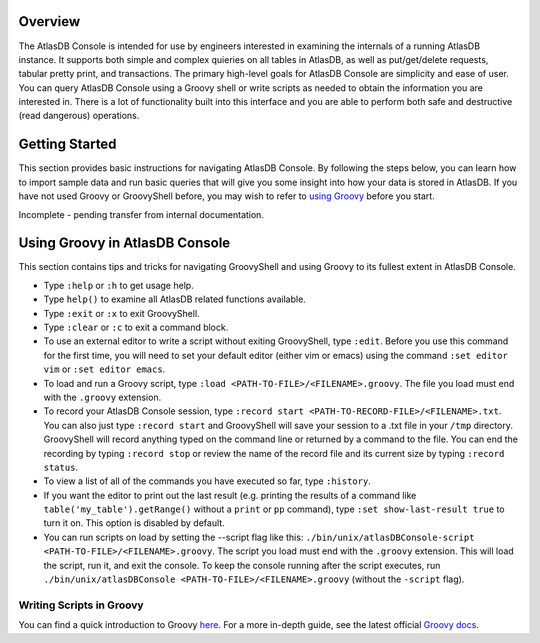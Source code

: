 Overview
========

The AtlasDB Console is intended for use by engineers interested in
examining the internals of a running AtlasDB instance. It supports both
simple and complex quieries on all tables in AtlasDB, as well as
put/get/delete requests, tabular pretty print, and transactions. The
primary high-level goals for AtlasDB Console are simplicity and ease of
user. You can query AtlasDB Console using a Groovy shell or write
scripts as needed to obtain the information you are interested in. There
is a lot of functionality built into this interface and you are able to
perform both safe and destructive (read dangerous) operations.

Getting Started
===============

This section provides basic instructions for navigating AtlasDB Console.
By following the steps below, you can learn how to import sample data
and run basic queries that will give you some insight into how your data
is stored in AtlasDB. If you have not used Groovy or GroovyShell before,
you may wish to refer to `using
Groovy <#using-groovy-in-atlasdb-console>`__ before you start.

Incomplete - pending transfer from internal documentation.

Using Groovy in AtlasDB Console
===============================

This section contains tips and tricks for navigating GroovyShell and
using Groovy to its fullest extent in AtlasDB Console.

-  Type ``:help`` or ``:h`` to get usage help.
-  Type ``help()`` to examine all AtlasDB related functions available.
-  Type ``:exit`` or ``:x`` to exit GroovyShell.
-  Type ``:clear`` or ``:c`` to exit a command block.
-  To use an external editor to write a script without exiting
   GroovyShell, type ``:edit``. Before you use this command for the
   first time, you will need to set your default editor (either vim or
   emacs) using the command ``:set editor vim`` or
   ``:set editor emacs``.
-  To load and run a Groovy script, type
   ``:load <PATH-TO-FILE>/<FILENAME>.groovy``. The file you load must
   end with the ``.groovy`` extension.
-  To record your AtlasDB Console session, type
   ``:record start <PATH-TO-RECORD-FILE>/<FILENAME>.txt``. You can also
   just type ``:record start`` and GroovyShell will save your session to
   a .txt file in your ``/tmp`` directory. GroovyShell will record
   anything typed on the command line or returned by a command to the
   file. You can end the recording by typing ``:record stop`` or review
   the name of the record file and its current size by typing
   ``:record status``.
-  To view a list of all of the commands you have executed so far, type
   ``:history``.
-  If you want the editor to print out the last result (e.g. printing
   the results of a command like ``table('my_table').getRange()``
   without a ``print`` or ``pp`` command), type
   ``:set show-last-result true`` to turn it on. This option is disabled
   by default.
-  You can run scripts on load by setting the --script flag like this:
   ``./bin/unix/atlasDBConsole-script <PATH-TO-FILE>/<FILENAME>.groovy``.
   The script you load must end with the ``.groovy`` extension. This
   will load the script, run it, and exit the console. To keep the
   console running after the script executes, run
   ``./bin/unix/atlasDBConsole <PATH-TO-FILE>/<FILENAME>.groovy``
   (without the ``-script`` flag).

Writing Scripts in Groovy
-------------------------

You can find a quick introduction to Groovy
`here <http://learnxinyminutes.com/docs/groovy/>`__. For a more in-depth
guide, see the latest official `Groovy
docs <http://www.groovy-lang.org/documentation.html>`__.
